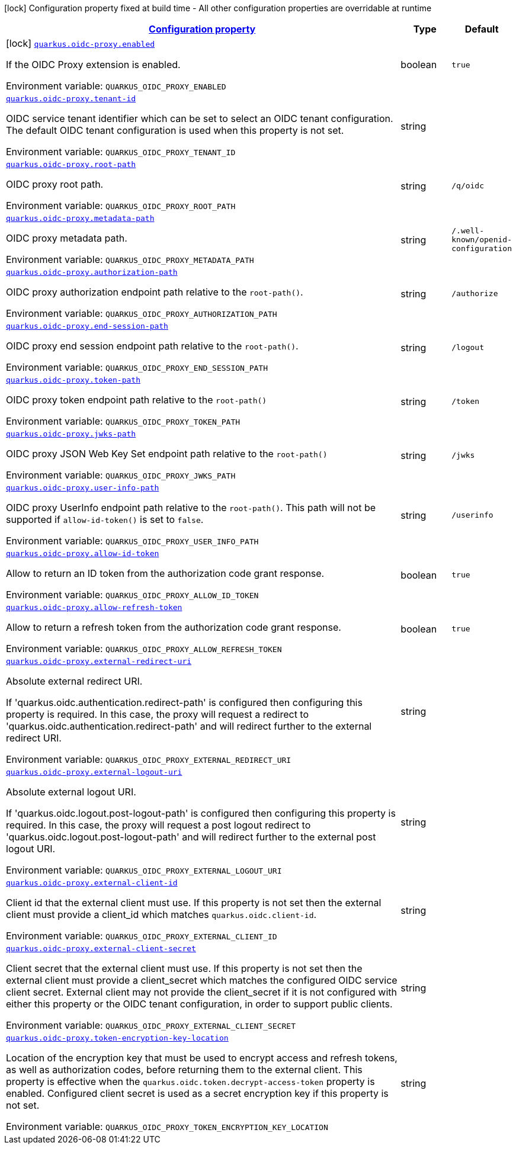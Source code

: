 
:summaryTableId: quarkus-oidc-proxy
[.configuration-legend]
icon:lock[title=Fixed at build time] Configuration property fixed at build time - All other configuration properties are overridable at runtime
[.configuration-reference.searchable, cols="80,.^10,.^10"]
|===

h|[[quarkus-oidc-proxy_configuration]]link:#quarkus-oidc-proxy_configuration[Configuration property]

h|Type
h|Default

a|icon:lock[title=Fixed at build time] [[quarkus-oidc-proxy_quarkus-oidc-proxy-enabled]]`link:#quarkus-oidc-proxy_quarkus-oidc-proxy-enabled[quarkus.oidc-proxy.enabled]`


[.description]
--
If the OIDC Proxy extension is enabled.

ifdef::add-copy-button-to-env-var[]
Environment variable: env_var_with_copy_button:+++QUARKUS_OIDC_PROXY_ENABLED+++[]
endif::add-copy-button-to-env-var[]
ifndef::add-copy-button-to-env-var[]
Environment variable: `+++QUARKUS_OIDC_PROXY_ENABLED+++`
endif::add-copy-button-to-env-var[]
--|boolean 
|`true`


a| [[quarkus-oidc-proxy_quarkus-oidc-proxy-tenant-id]]`link:#quarkus-oidc-proxy_quarkus-oidc-proxy-tenant-id[quarkus.oidc-proxy.tenant-id]`


[.description]
--
OIDC service tenant identifier which can be set to select an OIDC tenant configuration. The default OIDC tenant configuration is used when this property is not set.

ifdef::add-copy-button-to-env-var[]
Environment variable: env_var_with_copy_button:+++QUARKUS_OIDC_PROXY_TENANT_ID+++[]
endif::add-copy-button-to-env-var[]
ifndef::add-copy-button-to-env-var[]
Environment variable: `+++QUARKUS_OIDC_PROXY_TENANT_ID+++`
endif::add-copy-button-to-env-var[]
--|string 
|


a| [[quarkus-oidc-proxy_quarkus-oidc-proxy-root-path]]`link:#quarkus-oidc-proxy_quarkus-oidc-proxy-root-path[quarkus.oidc-proxy.root-path]`


[.description]
--
OIDC proxy root path.

ifdef::add-copy-button-to-env-var[]
Environment variable: env_var_with_copy_button:+++QUARKUS_OIDC_PROXY_ROOT_PATH+++[]
endif::add-copy-button-to-env-var[]
ifndef::add-copy-button-to-env-var[]
Environment variable: `+++QUARKUS_OIDC_PROXY_ROOT_PATH+++`
endif::add-copy-button-to-env-var[]
--|string 
|`/q/oidc`


a| [[quarkus-oidc-proxy_quarkus-oidc-proxy-metadata-path]]`link:#quarkus-oidc-proxy_quarkus-oidc-proxy-metadata-path[quarkus.oidc-proxy.metadata-path]`


[.description]
--
OIDC proxy metadata path.

ifdef::add-copy-button-to-env-var[]
Environment variable: env_var_with_copy_button:+++QUARKUS_OIDC_PROXY_METADATA_PATH+++[]
endif::add-copy-button-to-env-var[]
ifndef::add-copy-button-to-env-var[]
Environment variable: `+++QUARKUS_OIDC_PROXY_METADATA_PATH+++`
endif::add-copy-button-to-env-var[]
--|string 
|`/.well-known/openid-configuration`


a| [[quarkus-oidc-proxy_quarkus-oidc-proxy-authorization-path]]`link:#quarkus-oidc-proxy_quarkus-oidc-proxy-authorization-path[quarkus.oidc-proxy.authorization-path]`


[.description]
--
OIDC proxy authorization endpoint path relative to the `root-path()`.

ifdef::add-copy-button-to-env-var[]
Environment variable: env_var_with_copy_button:+++QUARKUS_OIDC_PROXY_AUTHORIZATION_PATH+++[]
endif::add-copy-button-to-env-var[]
ifndef::add-copy-button-to-env-var[]
Environment variable: `+++QUARKUS_OIDC_PROXY_AUTHORIZATION_PATH+++`
endif::add-copy-button-to-env-var[]
--|string 
|`/authorize`


a| [[quarkus-oidc-proxy_quarkus-oidc-proxy-end-session-path]]`link:#quarkus-oidc-proxy_quarkus-oidc-proxy-end-session-path[quarkus.oidc-proxy.end-session-path]`


[.description]
--
OIDC proxy end session endpoint path relative to the `root-path()`.

ifdef::add-copy-button-to-env-var[]
Environment variable: env_var_with_copy_button:+++QUARKUS_OIDC_PROXY_END_SESSION_PATH+++[]
endif::add-copy-button-to-env-var[]
ifndef::add-copy-button-to-env-var[]
Environment variable: `+++QUARKUS_OIDC_PROXY_END_SESSION_PATH+++`
endif::add-copy-button-to-env-var[]
--|string 
|`/logout`


a| [[quarkus-oidc-proxy_quarkus-oidc-proxy-token-path]]`link:#quarkus-oidc-proxy_quarkus-oidc-proxy-token-path[quarkus.oidc-proxy.token-path]`


[.description]
--
OIDC proxy token endpoint path relative to the `root-path()`

ifdef::add-copy-button-to-env-var[]
Environment variable: env_var_with_copy_button:+++QUARKUS_OIDC_PROXY_TOKEN_PATH+++[]
endif::add-copy-button-to-env-var[]
ifndef::add-copy-button-to-env-var[]
Environment variable: `+++QUARKUS_OIDC_PROXY_TOKEN_PATH+++`
endif::add-copy-button-to-env-var[]
--|string 
|`/token`


a| [[quarkus-oidc-proxy_quarkus-oidc-proxy-jwks-path]]`link:#quarkus-oidc-proxy_quarkus-oidc-proxy-jwks-path[quarkus.oidc-proxy.jwks-path]`


[.description]
--
OIDC proxy JSON Web Key Set endpoint path relative to the `root-path()`

ifdef::add-copy-button-to-env-var[]
Environment variable: env_var_with_copy_button:+++QUARKUS_OIDC_PROXY_JWKS_PATH+++[]
endif::add-copy-button-to-env-var[]
ifndef::add-copy-button-to-env-var[]
Environment variable: `+++QUARKUS_OIDC_PROXY_JWKS_PATH+++`
endif::add-copy-button-to-env-var[]
--|string 
|`/jwks`


a| [[quarkus-oidc-proxy_quarkus-oidc-proxy-user-info-path]]`link:#quarkus-oidc-proxy_quarkus-oidc-proxy-user-info-path[quarkus.oidc-proxy.user-info-path]`


[.description]
--
OIDC proxy UserInfo endpoint path relative to the `root-path()`. This path will not be supported if `allow-id-token()` is set to `false`.

ifdef::add-copy-button-to-env-var[]
Environment variable: env_var_with_copy_button:+++QUARKUS_OIDC_PROXY_USER_INFO_PATH+++[]
endif::add-copy-button-to-env-var[]
ifndef::add-copy-button-to-env-var[]
Environment variable: `+++QUARKUS_OIDC_PROXY_USER_INFO_PATH+++`
endif::add-copy-button-to-env-var[]
--|string 
|`/userinfo`


a| [[quarkus-oidc-proxy_quarkus-oidc-proxy-allow-id-token]]`link:#quarkus-oidc-proxy_quarkus-oidc-proxy-allow-id-token[quarkus.oidc-proxy.allow-id-token]`


[.description]
--
Allow to return an ID token from the authorization code grant response.

ifdef::add-copy-button-to-env-var[]
Environment variable: env_var_with_copy_button:+++QUARKUS_OIDC_PROXY_ALLOW_ID_TOKEN+++[]
endif::add-copy-button-to-env-var[]
ifndef::add-copy-button-to-env-var[]
Environment variable: `+++QUARKUS_OIDC_PROXY_ALLOW_ID_TOKEN+++`
endif::add-copy-button-to-env-var[]
--|boolean 
|`true`


a| [[quarkus-oidc-proxy_quarkus-oidc-proxy-allow-refresh-token]]`link:#quarkus-oidc-proxy_quarkus-oidc-proxy-allow-refresh-token[quarkus.oidc-proxy.allow-refresh-token]`


[.description]
--
Allow to return a refresh token from the authorization code grant response.

ifdef::add-copy-button-to-env-var[]
Environment variable: env_var_with_copy_button:+++QUARKUS_OIDC_PROXY_ALLOW_REFRESH_TOKEN+++[]
endif::add-copy-button-to-env-var[]
ifndef::add-copy-button-to-env-var[]
Environment variable: `+++QUARKUS_OIDC_PROXY_ALLOW_REFRESH_TOKEN+++`
endif::add-copy-button-to-env-var[]
--|boolean 
|`true`


a| [[quarkus-oidc-proxy_quarkus-oidc-proxy-external-redirect-uri]]`link:#quarkus-oidc-proxy_quarkus-oidc-proxy-external-redirect-uri[quarkus.oidc-proxy.external-redirect-uri]`


[.description]
--
Absolute external redirect URI.

If 'quarkus.oidc.authentication.redirect-path' is configured then configuring this property is required. In this case, the proxy will request a redirect to 'quarkus.oidc.authentication.redirect-path' and will redirect further to the external redirect URI.

ifdef::add-copy-button-to-env-var[]
Environment variable: env_var_with_copy_button:+++QUARKUS_OIDC_PROXY_EXTERNAL_REDIRECT_URI+++[]
endif::add-copy-button-to-env-var[]
ifndef::add-copy-button-to-env-var[]
Environment variable: `+++QUARKUS_OIDC_PROXY_EXTERNAL_REDIRECT_URI+++`
endif::add-copy-button-to-env-var[]
--|string 
|


a| [[quarkus-oidc-proxy_quarkus-oidc-proxy-external-logout-uri]]`link:#quarkus-oidc-proxy_quarkus-oidc-proxy-external-logout-uri[quarkus.oidc-proxy.external-logout-uri]`


[.description]
--
Absolute external logout URI.

If 'quarkus.oidc.logout.post-logout-path' is configured then configuring this property is required. In this case, the proxy will request a post logout redirect to 'quarkus.oidc.logout.post-logout-path' and will redirect further to the external post logout URI.

ifdef::add-copy-button-to-env-var[]
Environment variable: env_var_with_copy_button:+++QUARKUS_OIDC_PROXY_EXTERNAL_LOGOUT_URI+++[]
endif::add-copy-button-to-env-var[]
ifndef::add-copy-button-to-env-var[]
Environment variable: `+++QUARKUS_OIDC_PROXY_EXTERNAL_LOGOUT_URI+++`
endif::add-copy-button-to-env-var[]
--|string 
|


a| [[quarkus-oidc-proxy_quarkus-oidc-proxy-external-client-id]]`link:#quarkus-oidc-proxy_quarkus-oidc-proxy-external-client-id[quarkus.oidc-proxy.external-client-id]`


[.description]
--
Client id that the external client must use. If this property is not set then the external client must provide a client_id which matches `quarkus.oidc.client-id`.

ifdef::add-copy-button-to-env-var[]
Environment variable: env_var_with_copy_button:+++QUARKUS_OIDC_PROXY_EXTERNAL_CLIENT_ID+++[]
endif::add-copy-button-to-env-var[]
ifndef::add-copy-button-to-env-var[]
Environment variable: `+++QUARKUS_OIDC_PROXY_EXTERNAL_CLIENT_ID+++`
endif::add-copy-button-to-env-var[]
--|string 
|


a| [[quarkus-oidc-proxy_quarkus-oidc-proxy-external-client-secret]]`link:#quarkus-oidc-proxy_quarkus-oidc-proxy-external-client-secret[quarkus.oidc-proxy.external-client-secret]`


[.description]
--
Client secret that the external client must use. If this property is not set then the external client must provide a client_secret which matches the configured OIDC service client secret. External client may not provide the client_secret if it is not configured with either this property or the OIDC tenant configuration, in order to support public clients.

ifdef::add-copy-button-to-env-var[]
Environment variable: env_var_with_copy_button:+++QUARKUS_OIDC_PROXY_EXTERNAL_CLIENT_SECRET+++[]
endif::add-copy-button-to-env-var[]
ifndef::add-copy-button-to-env-var[]
Environment variable: `+++QUARKUS_OIDC_PROXY_EXTERNAL_CLIENT_SECRET+++`
endif::add-copy-button-to-env-var[]
--|string 
|


a| [[quarkus-oidc-proxy_quarkus-oidc-proxy-token-encryption-key-location]]`link:#quarkus-oidc-proxy_quarkus-oidc-proxy-token-encryption-key-location[quarkus.oidc-proxy.token-encryption-key-location]`


[.description]
--
Location of the encryption key that must be used to encrypt access and refresh tokens, as well as authorization codes, before returning them to the external client. This property is effective when the `quarkus.oidc.token.decrypt-access-token` property is enabled. Configured client secret is used as a secret encryption key if this property is not set.

ifdef::add-copy-button-to-env-var[]
Environment variable: env_var_with_copy_button:+++QUARKUS_OIDC_PROXY_TOKEN_ENCRYPTION_KEY_LOCATION+++[]
endif::add-copy-button-to-env-var[]
ifndef::add-copy-button-to-env-var[]
Environment variable: `+++QUARKUS_OIDC_PROXY_TOKEN_ENCRYPTION_KEY_LOCATION+++`
endif::add-copy-button-to-env-var[]
--|string 
|


|===
